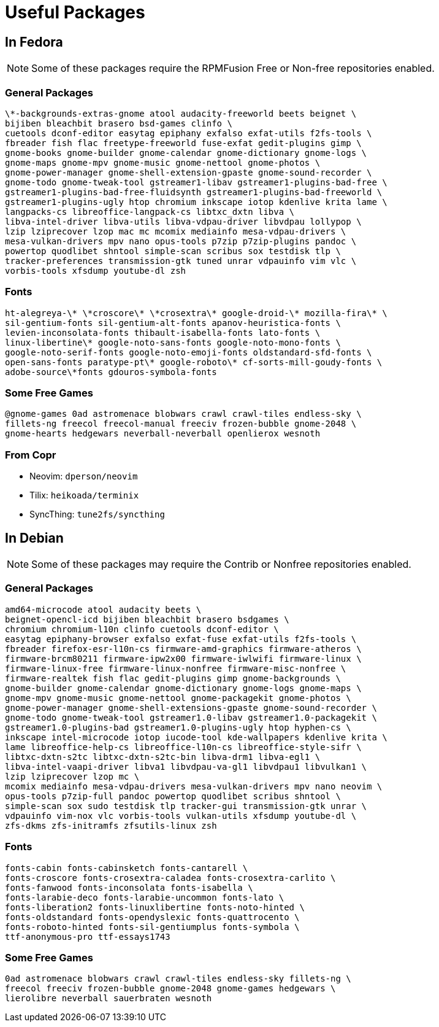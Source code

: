 = Useful Packages [[packages]]

== In Fedora [[fedora]]

NOTE: Some of these packages require the RPMFusion Free or Non-free repositories enabled.

=== General Packages [[fedora-general]]

    \*-backgrounds-extras-gnome atool audacity-freeworld beets beignet \
    bijiben bleachbit brasero bsd-games clinfo \
    cuetools dconf-editor easytag epiphany exfalso exfat-utils f2fs-tools \
    fbreader fish flac freetype-freeworld fuse-exfat gedit-plugins gimp \
    gnome-books gnome-builder gnome-calendar gnome-dictionary gnome-logs \
    gnome-maps gnome-mpv gnome-music gnome-nettool gnome-photos \
    gnome-power-manager gnome-shell-extension-gpaste gnome-sound-recorder \
    gnome-todo gnome-tweak-tool gstreamer1-libav gstreamer1-plugins-bad-free \
    gstreamer1-plugins-bad-free-fluidsynth gstreamer1-plugins-bad-freeworld \
    gstreamer1-plugins-ugly htop chromium inkscape iotop kdenlive krita lame \
    langpacks-cs libreoffice-langpack-cs libtxc_dxtn libva \
    libva-intel-driver libva-utils libva-vdpau-driver libvdpau lollypop \
    lzip lziprecover lzop mac mc mcomix mediainfo mesa-vdpau-drivers \
    mesa-vulkan-drivers mpv nano opus-tools p7zip p7zip-plugins pandoc \
    powertop quodlibet shntool simple-scan scribus sox testdisk tlp \
    tracker-preferences transmission-gtk tuned unrar vdpauinfo vim vlc \
    vorbis-tools xfsdump youtube-dl zsh

=== Fonts [[fedora-fonts]]

    ht-alegreya-\* \*croscore\* \*crosextra\* google-droid-\* mozilla-fira\* \
    sil-gentium-fonts sil-gentium-alt-fonts apanov-heuristica-fonts \
    levien-inconsolata-fonts thibault-isabella-fonts lato-fonts \
    linux-libertine\* google-noto-sans-fonts google-noto-mono-fonts \
    google-noto-serif-fonts google-noto-emoji-fonts oldstandard-sfd-fonts \
    open-sans-fonts paratype-pt\* google-roboto\* cf-sorts-mill-goudy-fonts \
    adobe-source\*fonts gdouros-symbola-fonts

=== Some Free Games [[fedora-games]]

    @gnome-games 0ad astromenace blobwars crawl crawl-tiles endless-sky \
    fillets-ng freecol freecol-manual freeciv frozen-bubble gnome-2048 \
    gnome-hearts hedgewars neverball-neverball openlierox wesnoth

=== From Copr [[copr]]

- Neovim: `dperson/neovim`
- Tilix: `heikoada/terminix`
- SyncThing: `tune2fs/syncthing`


== In Debian [[debian]]

NOTE: Some of these packages may require the Contrib or Nonfree repositories enabled.

=== General Packages [[debian-general]]

    amd64-microcode atool audacity beets \
    beignet-opencl-icd bijiben bleachbit brasero bsdgames \
    chromium chromium-l10n clinfo cuetools dconf-editor \
    easytag epiphany-browser exfalso exfat-fuse exfat-utils f2fs-tools \
    fbreader firefox-esr-l10n-cs firmware-amd-graphics firmware-atheros \
    firmware-brcm80211 firmware-ipw2x00 firmware-iwlwifi firmware-linux \
    firmware-linux-free firmware-linux-nonfree firmware-misc-nonfree \
    firmware-realtek fish flac gedit-plugins gimp gnome-backgrounds \
    gnome-builder gnome-calendar gnome-dictionary gnome-logs gnome-maps \
    gnome-mpv gnome-music gnome-nettool gnome-packagekit gnome-photos \
    gnome-power-manager gnome-shell-extensions-gpaste gnome-sound-recorder \
    gnome-todo gnome-tweak-tool gstreamer1.0-libav gstreamer1.0-packagekit \
    gstreamer1.0-plugins-bad gstreamer1.0-plugins-ugly htop hyphen-cs \
    inkscape intel-microcode iotop iucode-tool kde-wallpapers kdenlive krita \
    lame libreoffice-help-cs libreoffice-l10n-cs libreoffice-style-sifr \
    libtxc-dxtn-s2tc libtxc-dxtn-s2tc-bin libva-drm1 libva-egl1 \
    libva-intel-vaapi-driver libva1 libvdpau-va-gl1 libvdpau1 libvulkan1 \
    lzip lziprecover lzop mc \
    mcomix mediainfo mesa-vdpau-drivers mesa-vulkan-drivers mpv nano neovim \
    opus-tools p7zip-full pandoc powertop quodlibet scribus shntool \
    simple-scan sox sudo testdisk tlp tracker-gui transmission-gtk unrar \
    vdpauinfo vim-nox vlc vorbis-tools vulkan-utils xfsdump youtube-dl \
    zfs-dkms zfs-initramfs zfsutils-linux zsh

=== Fonts [[debian-fonts]]

    fonts-cabin fonts-cabinsketch fonts-cantarell \
    fonts-croscore fonts-crosextra-caladea fonts-crosextra-carlito \
    fonts-fanwood fonts-inconsolata fonts-isabella \
    fonts-larabie-deco fonts-larabie-uncommon fonts-lato \
    fonts-liberation2 fonts-linuxlibertine fonts-noto-hinted \
    fonts-oldstandard fonts-opendyslexic fonts-quattrocento \
    fonts-roboto-hinted fonts-sil-gentiumplus fonts-symbola \
    ttf-anonymous-pro ttf-essays1743

=== Some Free Games [[debian-games]]

    0ad astromenace blobwars crawl crawl-tiles endless-sky fillets-ng \
    freecol freeciv frozen-bubble gnome-2048 gnome-games hedgewars \
    lierolibre neverball sauerbraten wesnoth


